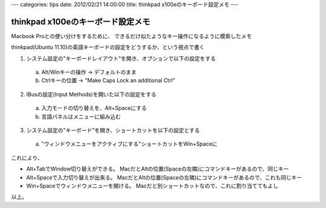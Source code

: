 ---
categories: tips
date: 2012/02/21 14:00:00
title: thinkpad x100eのキーボード設定メモ
---

thinkpad x100eのキーボード設定メモ
========================================================

Macbook Proとの使い分けをするために、
できるだけ似たようなキー操作になるように模索したメモ

thinkpad(Ubuntu 11.10)の英語キーボードの設定をどうするか、という視点で書く

1. システム設定の"キーボードレイアウト"を開き、オプションで以下の設定をする

  a. Alt/Winキーの操作 -> デフォルトのまま
  b. Ctrlキーの位置 -> "Make Caps Lock an additional Ctrl"

2. IBusの設定(Input Methods)を開いた以下の設定をする

  a. 入力モードの切り替えを、Alt+Spaceにする
  b. 言語パネルはメニューに組み込む

3. システム設定の"キーボード"を開き、ショートカットを以下の設定とする

  a. "ウィンドウメニューをアクティブにする"ショートカットをWin+Spaceに

これにより、

- Alt+TabでWindow切り替えができる。
  MacだとAltの位置(Spaceの左隣)にコマンドキーがあるので、同じキー
- Alt+Spaceで入力切り替えが出来る。
  MacだとAltの位置(Spaceの左隣)にコマンドキーがあるので、これも同じキー
- Win+Spaceでウィンドウメニューを開ける。
  Macだと別ショートカットなので、これに割り当ててもよし

以上。

